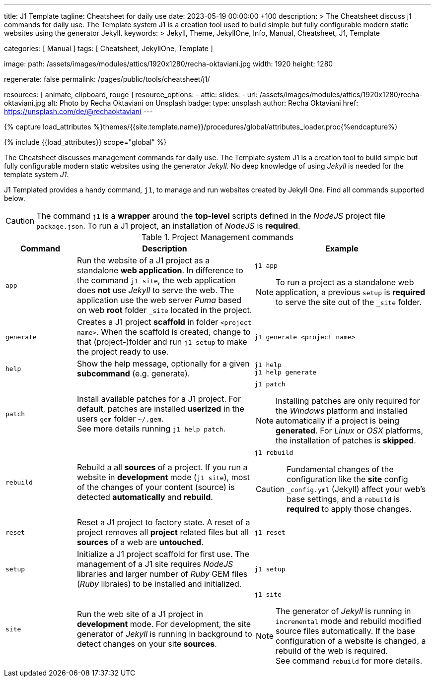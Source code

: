 ---
title:                                  J1 Template
tagline:                                Cheatsheet for daily use
date:                                   2023-05-19 00:00:00 +100
description: >
                                        The Cheatsheet discuss j1 commands for daily use.
                                        The Template system J1 is a creation tool used to build
                                        simple but fully configurable modern static websites
                                        using the generator Jekyll.
keywords: >
                                        Jekyll, Theme, JekyllOne, Info, Manual, Cheatsheet, J1, Template

categories:                             [ Manual ]
tags:                                   [ Cheatsheet, JekyllOne, Template ]

image:
  path:                                 /assets/images/modules/attics/1920x1280/recha-oktaviani.jpg
  width:                                1920
  height:                               1280

regenerate:                             false
permalink:                              /pages/public/tools/cheatsheet/j1/

resources:                              [ animate, clipboard, rouge ]
resource_options:
  - attic:
      slides:
        - url:                          /assets/images/modules/attics/1920x1280/recha-oktaviani.jpg
          alt:                          Photo by Recha Oktaviani on Unsplash
          badge:
            type:                       unsplash
            author:                     Recha Oktaviani
            href:                       https://unsplash.com/de/@rechaoktaviani
---

// Page Initializer
// =============================================================================
// Enable the Liquid Preprocessor
:page-liquid:

// Set (local) page attributes here
// -----------------------------------------------------------------------------
// :page--attr:                         <attr-value>

//  Load Liquid procedures
// -----------------------------------------------------------------------------
{% capture load_attributes %}themes/{{site.template.name}}/procedures/global/attributes_loader.proc{%endcapture%}

// Load page attributes
// -----------------------------------------------------------------------------
{% include {{load_attributes}} scope="global" %}


// Page content
// ~~~~~~~~~~~~~~~~~~~~~~~~~~~~~~~~~~~~~~~~~~~~~~~~~~~~~~~~~~~~~~~~~~~~~~~~~~~~~

// Include sub-documents (if any)
// -----------------------------------------------------------------------------
[role="dropcap"]
The Cheatsheet discusses management commands for daily use. The Template
system J1 is a creation tool to build simple but fully configurable modern
static websites using the generator _Jekyll_. No deep knowledge of using
_Jekyll_ is needed for the template system _J1_.

J1 Templated provides a handy command, `j1`, to manage and run websites
created by Jekyll One. Find all commands supported below.

CAUTION: The command `j1` is a *wrapper* around the *top-level* scripts
defined in the _NodeJS_ project file `package.json`. To run a J1 project,
an installation of _NodeJS_ is *required*.

.Project Management commands
[cols="2a, 5a, 5a", options="header", width="100%", role="rtable mt-3 mb-5"]
|===
|Command |Description |Example

|`app`
|Run the website of a J1 project as a standalone *web application*. In
difference to the command `j1 site`, the web application does *not* use
_Jekyll_ to serve the web. The application use the web server _Puma_ based
on web *root* folder `_site` located in the project.
|
[source, sh]
----
j1 app
----

NOTE: To run a project as a standalone web application, a previous `setup`
is *required* to serve the site out of the `_site` folder.

|`generate`
|Creates a J1 project *scaffold* in folder `<project name>`. When the
scaffold is created, change to that (project-)folder and run `j1 setup` to
make the project ready to use.
|
[source, sh]
----
j1 generate <project name>
----

|`help`
|Show the help message, optionally for a given *subcommand* (e.g. generate).
|
[source, sh]
----
j1 help
j1 help generate
----

|`patch`
|Install available patches for a J1 project. For default, patches are
installed *userized* in the users `gem` folder `~/.gem`. +
See more details running `j1 help patch`.
|
[source, sh]
----
j1 patch
----

NOTE: Installing patches are only required for the _Windows_ platform and
installed automatically if a project is being *generated*. For _Linux_ or
_OSX_ platforms, the installation of patches is *skipped*.

|`rebuild`
|Rebuild a all *sources* of a project. If you run a website in *development*
mode (`j1 site`), most of the changes of your content (source) is detected
*automatically* and *rebuild*.
|
[source, sh]
----
j1 rebuild
----

CAUTION: Fundamental changes of the configuration like the *site* config
`_config.yml` (Jekyll) affect your web's base settings, and a `rebuild`
is *required* to apply those changes.

|`reset`
|Reset a J1 project to factory state. A reset of a project removes all
*project* related files but all *sources* of a web are *untouched*.
|
[source, sh]
----
j1 reset
----

|`setup`
|Initialize a J1 project scaffold for first use. The management of a J1
site requires _NodeJS_ libraries and larger number of _Ruby_ GEM files
(_Ruby_ libraies) to be installed and initialized.
|
[source, sh]
----
j1 setup
----

|`site`
|Run the web site of a J1 project in *development* mode. For development,
the site generator of _Jekyll_ is running in background to detect changes
on your site *sources*.
|
[source, sh]
----
j1 site
----

NOTE: The generator of _Jekyll_ is running in `incremental` mode and rebuild
modified source files automatically. If the base configuration of a website
is changed, a rebuild of the web is required. +
See command `rebuild` for more details.

|===
